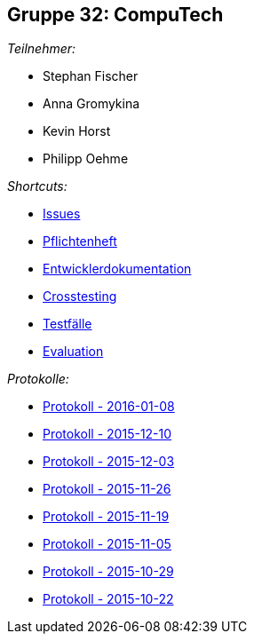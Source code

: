 == Gruppe 32: CompuTech

__Teilnehmer:__

* Stephan Fischer
* Anna Gromykina
* Kevin Horst
* Philipp Oehme

__Shortcuts:__

* link:https://github.com/st-tu-dresden-2015/swt15w32/issues[Issues]
* link:app/src/main/asciidoc/pflichtenheft.adoc[Pflichtenheft]
* link:app/src/main/asciidoc/entwickler_doku.adoc[Entwicklerdokumentation]
* link:app/src/main/asciidoc/cross_testing_report.adoc[Crosstesting]
* link:app/src/main/asciidoc/test_plan.adoc[Testfälle]
* link:app/src/main/asciidoc/evaluation_sheet.adoc[Evaluation]

__Protokolle:__

* link:app/src/main/asciidoc/protocol%202016-01-08.adoc[Protokoll - 2016-01-08]
* link:app/src/main/asciidoc/protocol%202015-12-10.adoc[Protokoll - 2015-12-10]
* link:app/src/main/asciidoc/protocol%202015-12-03.adoc[Protokoll - 2015-12-03]
* link:app/src/main/asciidoc/protocol%202015-11-26.adoc[Protokoll - 2015-11-26]
* link:app/src/main/asciidoc/protocol%202015-11-19.adoc[Protokoll - 2015-11-19]
* link:app/src/main/asciidoc/protocol%202015-11-05.adoc[Protokoll - 2015-11-05]
* link:app/src/main/asciidoc/protocol%202015-10-29.adoc[Protokoll - 2015-10-29]
* link:app/src/main/asciidoc/protocol%202015-10-22.adoc[Protokoll - 2015-10-22]
